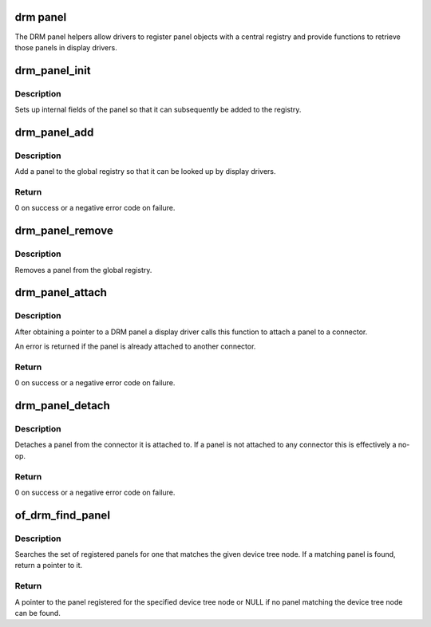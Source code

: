 .. -*- coding: utf-8; mode: rst -*-
.. src-file: drivers/gpu/drm/drm_panel.c

.. _`drm-panel`:

drm panel
=========

The DRM panel helpers allow drivers to register panel objects with a
central registry and provide functions to retrieve those panels in display
drivers.

.. _`drm_panel_init`:

drm_panel_init
==============

.. c:function:: void drm_panel_init(struct drm_panel *panel)

    initialize a panel

    :param struct drm_panel \*panel:
        DRM panel

.. _`drm_panel_init.description`:

Description
-----------

Sets up internal fields of the panel so that it can subsequently be added
to the registry.

.. _`drm_panel_add`:

drm_panel_add
=============

.. c:function:: int drm_panel_add(struct drm_panel *panel)

    add a panel to the global registry

    :param struct drm_panel \*panel:
        panel to add

.. _`drm_panel_add.description`:

Description
-----------

Add a panel to the global registry so that it can be looked up by display
drivers.

.. _`drm_panel_add.return`:

Return
------

0 on success or a negative error code on failure.

.. _`drm_panel_remove`:

drm_panel_remove
================

.. c:function:: void drm_panel_remove(struct drm_panel *panel)

    remove a panel from the global registry

    :param struct drm_panel \*panel:
        DRM panel

.. _`drm_panel_remove.description`:

Description
-----------

Removes a panel from the global registry.

.. _`drm_panel_attach`:

drm_panel_attach
================

.. c:function:: int drm_panel_attach(struct drm_panel *panel, struct drm_connector *connector)

    attach a panel to a connector

    :param struct drm_panel \*panel:
        DRM panel

    :param struct drm_connector \*connector:
        DRM connector

.. _`drm_panel_attach.description`:

Description
-----------

After obtaining a pointer to a DRM panel a display driver calls this
function to attach a panel to a connector.

An error is returned if the panel is already attached to another connector.

.. _`drm_panel_attach.return`:

Return
------

0 on success or a negative error code on failure.

.. _`drm_panel_detach`:

drm_panel_detach
================

.. c:function:: int drm_panel_detach(struct drm_panel *panel)

    detach a panel from a connector

    :param struct drm_panel \*panel:
        DRM panel

.. _`drm_panel_detach.description`:

Description
-----------

Detaches a panel from the connector it is attached to. If a panel is not
attached to any connector this is effectively a no-op.

.. _`drm_panel_detach.return`:

Return
------

0 on success or a negative error code on failure.

.. _`of_drm_find_panel`:

of_drm_find_panel
=================

.. c:function:: struct drm_panel *of_drm_find_panel(const struct device_node *np)

    look up a panel using a device tree node

    :param const struct device_node \*np:
        device tree node of the panel

.. _`of_drm_find_panel.description`:

Description
-----------

Searches the set of registered panels for one that matches the given device
tree node. If a matching panel is found, return a pointer to it.

.. _`of_drm_find_panel.return`:

Return
------

A pointer to the panel registered for the specified device tree
node or NULL if no panel matching the device tree node can be found.

.. This file was automatic generated / don't edit.

